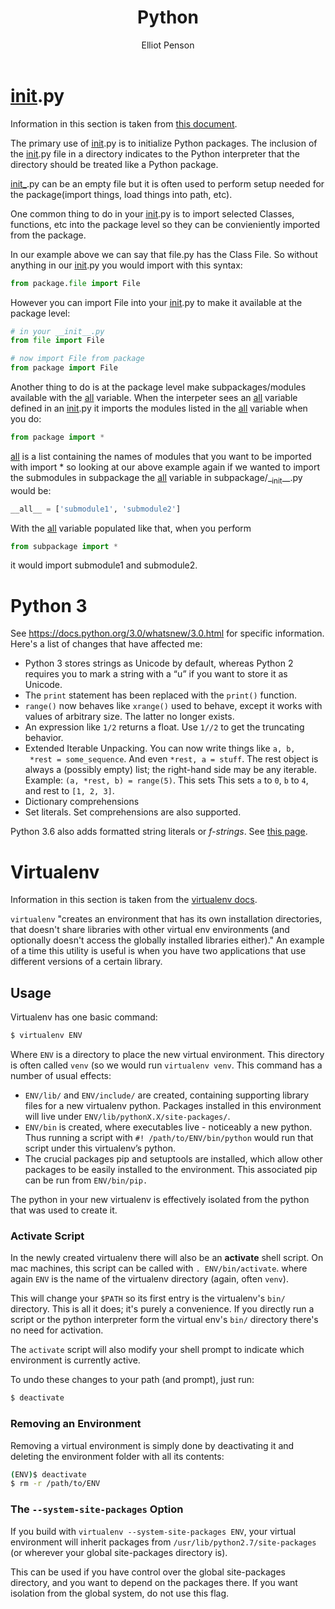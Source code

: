 #+TITLE: Python
#+AUTHOR: Elliot Penson

* __init__.py

  Information in this section is taken from [[http://mikegrouchy.com/blog/2012/05/be-pythonic-__init__py.html][this document]].

  The primary use of __init__.py is to initialize Python packages. The
  inclusion of the __init__.py file in a directory indicates to the
  Python interpreter that the directory should be treated like a
  Python package.

  _init__.py can be an empty file but it is often used to perform
  setup needed for the package(import things, load things into path,
  etc).

  One common thing to do in your __init__.py is to import selected
  Classes, functions, etc into the package level so they can be
  convieniently imported from the package.

  In our example above we can say that file.py has the Class File. So
  without anything in our __init__.py you would import with this
  syntax:

  #+BEGIN_SRC python
    from package.file import File
  #+END_SRC

  However you can import File into your __init__.py to make it
  available at the package level:

  #+BEGIN_SRC python
    # in your __init__.py
    from file import File

    # now import File from package
    from package import File
  #+END_SRC

  Another thing to do is at the package level make subpackages/modules
  available with the __all__ variable. When the interpeter sees an
  __all__ variable defined in an __init__.py it imports the modules
  listed in the __all__ variable when you do:

  #+BEGIN_SRC python
    from package import *
  #+END_SRC

  __all__ is a list containing the names of modules that you want to
  be imported with import * so looking at our above example again if
  we wanted to import the submodules in subpackage the __all__
  variable in subpackage/__init__.py would be:

  #+BEGIN_SRC python
    __all__ = ['submodule1', 'submodule2']
  #+END_SRC

  With the __all__ variable populated like that, when you perform

  #+BEGIN_SRC python
    from subpackage import *
  #+END_SRC

  it would import submodule1 and submodule2.

* Python 3

  See https://docs.python.org/3.0/whatsnew/3.0.html for specific
  information. Here's a list of changes that have affected me:

  - Python 3 stores strings as Unicode by default, whereas Python 2
    requires you to mark a string with a “u” if you want to store it
    as Unicode.
  - The ~print~ statement has been replaced with the ~print()~
    function.
  - ~range()~ now behaves like ~xrange()~ used to behave, except it
    works with values of arbitrary size. The latter no longer exists.
  - An expression like ~1/2~ returns a float. Use ~1//2~ to get the
    truncating behavior.
  - Extended Iterable Unpacking. You can now write things like ~a, b,
    *rest = some_sequence~. And even ~*rest, a = stuff~. The rest
    object is always a (possibly empty) list; the right-hand side may
    be any iterable. Example: ~(a, *rest, b) = range(5)~. This sets
    This sets ~a~ to ~0~, ~b~ to ~4~, and rest to ~[1, 2, 3]~.
  - Dictionary comprehensions
  - Set literals. Set comprehensions are also supported.

  Python 3.6 also adds formatted string literals or /f-strings/. See
  [[https://docs.python.org/3.6/whatsnew/3.6.html#whatsnew36-pep498][this page]].

* Virtualenv

  Information in this section is taken from the [[https://virtualenv.pypa.io/en/stable/][virtualenv docs]].

  ~virtualenv~ "creates an environment that has its own installation
  directories, that doesn't share libraries with other virtual env
  environments (and optionally doesn't access the globally installed
  libraries either)." An example of a time this utility is useful is
  when you have two applications that use different versions of a
  certain library.

** Usage

   Virtualenv has one basic command:

   #+BEGIN_SRC sh
     $ virtualenv ENV
   #+END_SRC

   Where ~ENV~ is a directory to place the new virtual
   environment. This directory is often called ~venv~ (so we would run
   ~virtualenv venv~. This command has a number of usual effects:

   - ~ENV/lib/~ and ~ENV/include/~ are created, containing supporting
     library files for a new virtualenv python. Packages installed in
     this environment will live under
     ~ENV/lib/pythonX.X/site-packages/~.
   - ~ENV/bin~ is created, where executables live - noticeably a new
     python. Thus running a script with ~#! /path/to/ENV/bin/python~
     would run that script under this virtualenv’s python.
   - The crucial packages pip and setuptools are installed, which
     allow other packages to be easily installed to the
     environment. This associated pip can be run from ~ENV/bin/pip.~

   The python in your new virtualenv is effectively isolated from the
   python that was used to create it.

*** Activate Script

    In the newly created virtualenv there will also be an *activate*
    shell script. On mac machines, this script can be called with
    ~. ENV/bin/activate~. where again ~ENV~ is the name of the
    virtualenv directory (again, often ~venv~).

    This will change your ~$PATH~ so its first entry is the
    virtualenv's ~bin/~ directory. This is all it does; it's purely a
    convenience. If you directly run a script or the python
    interpreter form the virtual env's ~bin/~ directory there's no
    need for activation.

    The ~activate~ script will also modify your shell prompt to
    indicate which environment is currently active.

    To undo these changes to your path (and prompt), just run:

    #+BEGIN_SRC sh
      $ deactivate
    #+END_SRC
    
*** Removing an Environment

    Removing a virtual environment is simply done by deactivating it
    and deleting the environment folder with all its contents:

    #+BEGIN_SRC sh
      (ENV)$ deactivate
      $ rm -r /path/to/ENV
    #+END_SRC

*** The ~--system-site-packages~ Option

    If you build with ~virtualenv --system-site-packages ENV~, your
    virtual environment will inherit packages from
    ~/usr/lib/python2.7/site-packages~ (or wherever your global
    site-packages directory is).

    This can be used if you have control over the global site-packages
    directory, and you want to depend on the packages there. If you
    want isolation from the global system, do not use this flag.
